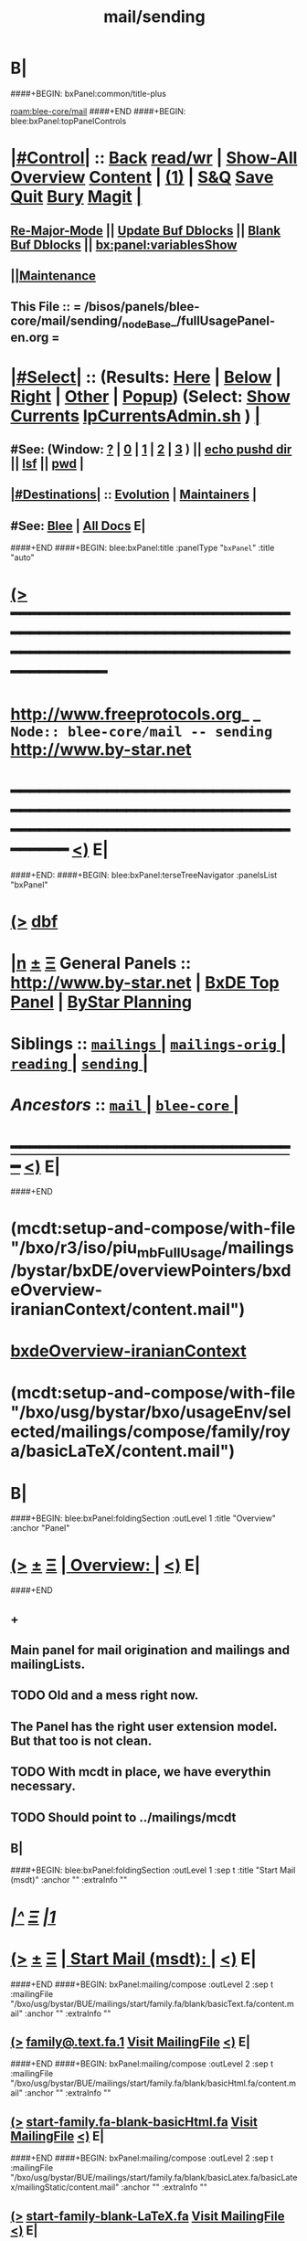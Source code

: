 * B|
####+BEGIN: bxPanel:common/title-plus
#+title: mail/sending
#+roam_tags: branch
#+roam_key: blee-core/mail/sending
[[roam:blee-core/mail]]
####+END
####+BEGIN: blee:bxPanel:topPanelControls
*  [[elisp:(org-cycle)][|#Control|]] :: [[elisp:(blee:bnsm:menu-back)][Back]] [[elisp:(toggle-read-only)][read/wr]] | [[elisp:(show-all)][Show-All]]  [[elisp:(org-shifttab)][Overview]]  [[elisp:(progn (org-shifttab) (org-content))][Content]] | [[elisp:(delete-other-windows)][(1)]] | [[elisp:(progn (save-buffer) (kill-buffer))][S&Q]] [[elisp:(save-buffer)][Save]] [[elisp:(kill-buffer)][Quit]] [[elisp:(bury-buffer)][Bury]]  [[elisp:(magit)][Magit]]  [[elisp:(org-cycle)][| ]]
**  [[elisp:(blee:buf:re-major-mode)][Re-Major-Mode]] ||  [[elisp:(org-dblock-update-buffer-bx)][Update Buf Dblocks]] || [[elisp:(org-dblock-bx-blank-buffer)][Blank Buf Dblocks]] || [[elisp:(bx:panel:variablesShow)][bx:panel:variablesShow]]
**  [[elisp:(blee:menu-sel:comeega:maintenance:popupMenu)][||Maintenance]] 
**  This File :: *= /bisos/panels/blee-core/mail/sending/_nodeBase_/fullUsagePanel-en.org =* 
*  [[elisp:(org-cycle)][|#Select|]]  :: (Results: [[elisp:(blee:bnsm:results-here)][Here]] | [[elisp:(blee:bnsm:results-split-below)][Below]] | [[elisp:(blee:bnsm:results-split-right)][Right]] | [[elisp:(blee:bnsm:results-other)][Other]] | [[elisp:(blee:bnsm:results-popup)][Popup]]) (Select:  [[elisp:(lsip-local-run-command "lpCurrentsAdmin.sh -i currentsGetThenShow")][Show Currents]]  [[elisp:(lsip-local-run-command "lpCurrentsAdmin.sh")][lpCurrentsAdmin.sh]] ) [[elisp:(org-cycle)][| ]]
**  #See:  (Window: [[elisp:(blee:bnsm:results-window-show)][?]] | [[elisp:(blee:bnsm:results-window-set 0)][0]] | [[elisp:(blee:bnsm:results-window-set 1)][1]] | [[elisp:(blee:bnsm:results-window-set 2)][2]] | [[elisp:(blee:bnsm:results-window-set 3)][3]] ) || [[elisp:(lsip-local-run-command-here "echo pushd dest")][echo pushd dir]] || [[elisp:(lsip-local-run-command-here "lsf")][lsf]] || [[elisp:(lsip-local-run-command-here "pwd")][pwd]] |
**  [[elisp:(org-cycle)][|#Destinations|]] :: [[Evolution]] | [[Maintainers]]  [[elisp:(org-cycle)][| ]]
**  #See:  [[elisp:(bx:bnsm:top:panel-blee)][Blee]] | [[elisp:(bx:bnsm:top:panel-listOfDocs)][All Docs]]  E|
####+END
####+BEGIN: blee:bxPanel:title :panelType "=bxPanel=" :title "auto"
* [[elisp:(show-all)][(>]] ━━━━━━━━━━━━━━━━━━━━━━━━━━━━━━━━━━━━━━━━━━━━━━━━━━━━━━━━━━━━━━━━━━━━━━━━━━━━━━━━━━━━━━━━━━━━━━━━━ 
*   [[img-link:file:/bisos/blee/env/images/fpfByStarElipseTop-50.png][http://www.freeprotocols.org]]_ _   ~Node:: blee-core/mail -- sending~   [[img-link:file:/bisos/blee/env/images/fpfByStarElipseBottom-50.png][http://www.by-star.net]]
* ━━━━━━━━━━━━━━━━━━━━━━━━━━━━━━━━━━━━━━━━━━━━━━━━━━━━━━━━━━━━━━━━━━━━━━━━━━━━━━━━━━━━━━━━━━━━━  [[elisp:(org-shifttab)][<)]] E|
####+END:
####+BEGIN: blee:bxPanel:terseTreeNavigator :panelsList "bxPanel"
* [[elisp:(show-all)][(>]] [[elisp:(describe-function 'org-dblock-write:blee:bxPanel:terseTreeNavigator)][dbf]]
* [[elisp:(show-all)][|n]]  _[[elisp:(blee:menu-sel:outline:popupMenu)][±]]_  _[[elisp:(blee:menu-sel:navigation:popupMenu)][Ξ]]_   General Panels ::   [[img-link:file:/bisos/blee/env/images/bystarInside.jpg][http://www.by-star.net]] *|*  [[elisp:(find-file "/libre/ByStar/InitialTemplates/activeDocs/listOfDocs/fullUsagePanel-en.org")][BxDE Top Panel]] *|* [[elisp:(blee:bnsm:panel-goto "/libre/ByStar/InitialTemplates/activeDocs/planning/Main")][ByStar Planning]]

*   *Siblings*   :: [[elisp:(blee:bnsm:panel-goto "/bisos/panels/blee-core/mail/mailings/_nodeBase_")][ =mailings= ]] *|* [[elisp:(blee:bnsm:panel-goto "/bisos/panels/blee-core/mail/mailings-orig/_nodeBase_")][ =mailings-orig= ]] *|* [[elisp:(blee:bnsm:panel-goto "/bisos/panels/blee-core/mail/reading/_nodeBase_")][ =reading= ]] *|* [[elisp:(blee:bnsm:panel-goto "/bisos/panels/blee-core/mail/sending/_nodeBase_")][ =sending= ]] *|* 
*   /Ancestors/  :: [[elisp:(blee:bnsm:panel-goto "/bisos/panels/blee-core/mail/_nodeBase_")][ =mail= ]] *|* [[elisp:(blee:bnsm:panel-goto "/bisos/panels/blee-core/_nodeBase_")][ =blee-core= ]] *|* 
*                                   _━━━━━━━━━━━━━━━━━━━━━━━━━━━━━━_                          [[elisp:(org-shifttab)][<)]] E|
####+END
*  (mcdt:setup-and-compose/with-file "/bxo/r3/iso/piu_mbFullUsage/mailings/bystar/bxDE/overviewPointers/bxdeOverview-iranianContext/content.mail")
*  [[elisp:(mcdt:setup-and-compose/with-file "/bxo/r3/iso/piu_mbFullUsage/mailings/bystar/bxDE/overviewPointers/bxdeOverview-iranianContext/content.mail")][bxdeOverview-iranianContext]]
*  (mcdt:setup-and-compose/with-file "/bxo/usg/bystar/bxo/usageEnv/selected/mailings/compose/family/roya/basicLaTeX/content.mail")
* B|
####+BEGIN: blee:bxPanel:foldingSection :outLevel 1 :title "Overview" :anchor "Panel"
* [[elisp:(show-all)][(>]]  _[[elisp:(blee:menu-sel:outline:popupMenu)][±]]_  _[[elisp:(blee:menu-sel:navigation:popupMenu)][Ξ]]_       [[elisp:(org-cycle)][| *Overview:* |]] <<Panel>>   [[elisp:(org-shifttab)][<)]] E|
####+END
** +
** Main panel for mail origination and mailings and mailingLists.
** TODO Old and a mess right now.
** The Panel has the right user extension model. But that too is not clean.
** TODO With mcdt in place, we have everythin necessary.
** TODO Should point to ../mailings/mcdt
** B|
####+BEGIN: blee:bxPanel:foldingSection :outLevel 1 :sep t :title "Start Mail (msdt)" :anchor "" :extraInfo ""
* /[[elisp:(beginning-of-buffer)][|^]]  [[elisp:(blee:menu-sel:navigation:popupMenu)][Ξ]] [[elisp:(delete-other-windows)][|1]]/ 
* [[elisp:(show-all)][(>]]  _[[elisp:(blee:menu-sel:outline:popupMenu)][±]]_  _[[elisp:(blee:menu-sel:navigation:popupMenu)][Ξ]]_       [[elisp:(org-cycle)][| *Start Mail (msdt):* |]]    [[elisp:(org-shifttab)][<)]] E|
####+END
####+BEGIN: bxPanel:mailing/compose :outLevel 2 :sep t :mailingFile "/bxo/usg/bystar/BUE/mailings/start/family.fa/blank/basicText.fa/content.mail" :anchor "" :extraInfo ""
** [[elisp:(show-all)][(>]]    [[elisp:(mcdt:setup-and-compose/with-file "/bxo/usg/bystar/BUE/mailings/start/family.fa/blank/basicText.fa/content.mail")][family@.text.fa.1]]        [[file:/bxo/usg/bystar/BUE/mailings/start/family.fa/blank/basicText.fa/content.mail][Visit MailingFile]]     [[elisp:(org-shifttab)][<)]] E|
####+END
####+BEGIN: bxPanel:mailing/compose :outLevel 2 :sep t :mailingFile "/bxo/usg/bystar/BUE/mailings/start/family.fa/blank/basicHtml.fa/content.mail" :anchor "" :extraInfo ""
** [[elisp:(show-all)][(>]]    [[elisp:(mcdt:setup-and-compose/with-file "/bxo/usg/bystar/BUE/mailings/start/family.fa/blank/basicHtml.fa/content.mail")][start-family.fa-blank-basicHtml.fa]]        [[file:/bxo/usg/bystar/BUE/mailings/start/family.fa/blank/basicHtml.fa/content.mail][Visit MailingFile]]     [[elisp:(org-shifttab)][<)]] E|
####+END
####+BEGIN: bxPanel:mailing/compose :outLevel 2 :sep t :mailingFile "/bxo/usg/bystar/BUE/mailings/start/family.fa/blank/basicLatex.fa/basicLatex/mailingStatic/content.mail" :anchor "" :extraInfo ""
** [[elisp:(show-all)][(>]]    [[elisp:(mcdt:setup-and-compose/with-file "/bxo/usg/bystar/BUE/mailings/start/family.fa/blank/basicLatex.fa/basicLatex/mailingStatic/content.mail")][start-family-blank-LaTeX.fa]]        [[file:/bxo/usg/bystar/BUE/mailings/start/family.fa/blank/basicLatex.fa/basicLatex/mailingStatic/content.mail][Visit MailingFile]]     [[elisp:(org-shifttab)][<)]] E|
####+END
####+BEGIN: bxPanel:mailing/compose :outLevel 2 :sep t :mailingFile "/bxo/usg/bystar/BUE/mailings/start/office.fa/blank/basicText.fa/content.mail" :anchor "" :extraInfo ""
** [[elisp:(show-all)][(>]]    [[elisp:(mcdt:setup-and-compose/with-file "/bxo/usg/bystar/BUE/mailings/start/office.fa/blank/basicText.fa/content.mail")][start-office.blank-basicText.fa]]        [[file:/bxo/usg/bystar/BUE/mailings/start/office.fa/blank/basicText.fa/content.mail][Visit MailingFile]]     [[elisp:(org-shifttab)][<)]] E|
####+END
####+BEGIN: bxPanel:mailing/compose :outLevel 2 :sep t :mailingFile "/bxo/usg/bystar/BUE/mailings/start/office.fa/blank/basicHtml.fa/content.mail" :anchor "" :extraInfo ""
** [[elisp:(show-all)][(>]]    [[elisp:(mcdt:setup-and-compose/with-file "/bxo/usg/bystar/BUE/mailings/start/office.fa/blank/basicHtml.fa/content.mail")][start:office.blank-basicHtml.fa]]        [[file:/bxo/usg/bystar/BUE/mailings/start/office.fa/blank/basicHtml.fa/content.mail][Visit MailingFile]]     [[elisp:(org-shifttab)][<)]] E|
####+END

####+BEGIN: blee:bxPanel:foldingSection :outLevel 1 :sep t :title "Start Test Mail" :anchor "" :extraInfo ""
* /[[elisp:(beginning-of-buffer)][|^]]  [[elisp:(blee:menu-sel:navigation:popupMenu)][Ξ]] [[elisp:(delete-other-windows)][|1]]/ 
* [[elisp:(show-all)][(>]]  _[[elisp:(blee:menu-sel:outline:popupMenu)][±]]_  _[[elisp:(blee:menu-sel:navigation:popupMenu)][Ξ]]_       [[elisp:(org-cycle)][| *Start Test Mail:* |]]    [[elisp:(org-shifttab)][<)]] E|
####+END
####+BEGIN: bxPanel:mailing|start :outLevel 2 :sep t :mailingFile "~/BUE/mailings/start/test/badbad/simpleCheck/content.mail" :anchor "" :extraInfo ""

####+END


*      ================
*      ================                         *Mail Sending -- BxDE+User*
*      ================
*      ======[[elisp:(org-cycle)][More]]======   _See Also_
**         *Related:*   [[elisp:(blee:bnsm:panel-goto "/libre/ByStar/InitialTemplates/activeDocs/bxServices/servicesManage/bxMailMta")][BxMailTransfer-SA]] | [[elisp:(blee:bnsm:panel-goto "/libre/ByStar/InitialTemplates/activeDocs/bxServices/servicesManage/bxMailAccess")][BxMailAccess-SA]]  | [[elisp:(blee:bnsm:panel-goto "/libre/ByStar/InitialTemplates/activeDocs/bxServices/mailManage")][BxResidentMTA]] | [[elisp:(blee:bnsm:panel-goto "/libre/ByStar/InitialTemplates/activeDocs/blee/mailCompose")][Blee Mail Sending]] |  [[elisp:(blee:bnsm:panel-goto "/libre/ByStar/InitialTemplates/activeDocs/blee/mailRead")][Blee Mail Receiving]]
**         *Related:*   [[elisp:(blee:bnsm:panel-goto "/libre/ByStar/InitialTemplates/activeDocs/blee/mailCompose/mailings")][ByStar BBDB Mailings Procedures]]  [[elisp:(find-file%20"/acct/employee/lsipusr/BUE/activeDocs/blee/mailCompose/mailings/fullUsagePanel-en.org")][User Mailings Collections]] 
**         *ByStar Email Facilities Document*    [[http://www.by-star.net/PLPC/180039][PLPC-180039]]     [[file:/lcnt/lgpc/bystar/permanent/usage/bleeEnFa][Dired]]   [[file:/lcnt/lgpc/bystar/permanent/usage/bleeEnFa/Notes.org][Notes.org]] 
**         *Bx Mail Serice Agent Picture*        [[elisp:(blee:bnsm:panel-goto "/libre/ByStar/InitialTemplates/activeDocs/bxServices/mailManage/roadmap")][RoadMap]]  ||   [[elisp:(find-file "/lcnt/lgpc/bystar/permanent/common/figures/qmail-bystar-wellknown-sa.pdf")][Embedded-Pdf]] | Viewer-Pdf | Edit-oda
**         *Bx Resident MTA Picture*             [[elisp:(blee:bnsm:panel-goto "/libre/ByStar/InitialTemplates/activeDocs/bxServices/mailManage/roadmap")][RoadMap]]  ||   [[elisp:(find-file "/lcnt/lgpc/bystar/permanent/common/figures/qmail-bystar-wellknown-ua.pdf")][Embedded-Pdf]] | Viewer-Pdf | Edit-oda*      ================
*          /ByStar:/  _Act_     *Gnus Mail Origination (Compose, Send, Etc)*
**      ====[[elisp:(org-cycle)][Fold]]====  [Plat]  Choose/Manage Outgoing Qmail smtp-auth-routes
**      ====[[elisp:(org-cycle)][Fold]]====  [Blee]  Choose Gnus Outgoing Method
**      ====[[elisp:(org-cycle)][Fold]]====  [Blee]  Manage ~/authinfo
***      ==[[elisp:(org-cycle)][Fold]]==  (bystar:mail:config-show)    ~/.authinfo
**     ============
**     [[elisp:(setq smtpmail-queue-mail t)][Queue Mail For Later -- Off-line]]     [[elisp:(smtpmail-send-queued-mail)][Send Queued Mail]]    [[elisp:(setq smtpmail-queue-mail nil)][Dont Queue -- Send Immediately]]
**     Mailings Auto Load
**     ============    [[elisp:(progn (server-start) (lsip-local-run-command "bxtStartMailing.sh -i recurseAutoLoadStartTop"))][Start Initialize]]
**     English:    blank                  [[elisp:(bystar:mail:compose:from "family")][family@]]   [[elisp:(bystar:mail:compose:from "desk")][desk@]]  [[elisp:(bystar:mail:compose:from "office")][office@]]  [[elisp:(bystar:mail:compose:from "friend")][friend@]]  [[elisp:(bystar:mail:compose:from "form")][form@]]  [[elisp:(bystar:mail:compose:from "job")][job@]]  [[elisp:(bystar:mail:compose:from "fyi")][fyi@]]
**                 html=hello+signature:  [[elisp:(bxms-compose-start-family-blank-basicHtml 1)][family@]]   [[elisp:(bxms-compose-start-desk-blank-basicHtml 1)][desk@]]  [[elisp:(bxms-compose-start-friend-blank-basicHtml 1)][friend@]]  [[elisp:(bxms-compose-start-job-blank-basicHtml 1)][job@]]
**                 Visit - Edit:          [[file:~/BUE/mailings/start/family/blank/basicHtml][family]]    [[file:~/BUE/mailings/start/desk/blank/basicHtml][desk]]   [[file:~/BUE/mailings/start/friend/blank/basicHtml][friend]]   [[file:~/BUE/mailings/start/job/blank/basicHtml][job]]
**                 Menu:            [[elisp:(bxms-compose-start-family-blank-menu 1)][family@]]   [[elisp:(bxms-compose-start-desk-blank-menu 1)][desk@]]  [[elisp:(bxms-compose-start-friend-blank-basicText 1)][friend@]]  [[elisp:(bxms-compose-start-job-blank-basicText 1)][job@]]
**                 Visit - Edit:    [[file:~/BUE/mailings/start/family/blank/menu][family]]    [[file:~/BUE/mailings/start/desk/blank/menu][desk]]   [[file:~/BUE/mailings/start/friend/blank/basicText][friend]]   [[file:~/BUE/mailings/start/job/blank/basicText][job]]
**     ============
**     Farsi:      html=hello+signature:  [[elisp:(bxms-compose-start-family.fa-blank-basicHtml.fa 1)][family.fa@]]  [[file:~/BUE/mailings/start/family.fa/blank/basicHtml.fa][Edit Family]] --  [[elisp:(bxms-compose-start-desk.fa-blank-basicHtml.fa 1)][desk.fa@]]  [[file:~/BUE/mailings/start/desk.fa/blank/basicHtml.fa][Edit Desk]] --  [[elisp:(bxms-compose-start-friend.fa-blank-basicHtml.fa 1)][friend.fa@]]  [[file:~/BUE/mailings/start/friend.fa/blank/basicHtml.fa][Edit Friend]]
**                 text=hello+signature:  [[elisp:(bxms-compose-start-family.fa-blank-basicText.fa 1)][family.fa@]]  [[file:~/BUE/mailings/start/family.fa/blank/basicText.fa][Edit Family]] --  [[elisp:(bxms-compose-start-desk.fa-blank-basicText.fa 1)][desk.fa@]]  [[file:~/BUE/mailings/start/desk.fa/blank/basicText.fa][Edit Desk]] --  [[elisp:(bxms-compose-start-friend.fa-blank-basicText.fa 1)][friend.fa@]]  [[file:~/BUE/mailings/start/friend.fa/blank/basicText.fa][Edit Friend]]
**     ============
**     Canned Email To:    Probe --  [[file:~/BUE/mailings/start/test/test/basicHtml/content.mail][To Test@]]   [[file:~/BUE/mailings/start/test/test/basicHtml][Edit Test]] --  [[file:~/BUE/mailings/start/test/badbad/simpleCheck/content.mail][To Bounce]]   [[file:~/BUE/mailings/start/test/badbad/simpleCheck][Edit Bounce]]   -- (visit-buffer "*trace of SMTP session to ...*")
**     ============
**     [[elisp:(find-file "~/BUE/inserts/moded/message-mode/")][Visit Inserts Directory]]
**     [[elisp:(server-start)][Server Start]]   -- Needed for Send Link
**     ============
**     Send Link To:  [[elisp:(murl-sendlink-toMohsen)][bookmark@basa]]  [[elisp:(murl-bbdbCapture)][bbdb Capture]]
**     Send Link From:  [[elisp:(murl-sendlink-fromFyi)][Fyi]]
*  [[elisp:(beginning-of-buffer)][Top]] ################ [[elisp:(delete-other-windows)][(1)]] 
*  [[elisp:(org-cycle)][| ]]  XeLaTeX Mail  ::         *StaticMailing XeLaTeX->html/pdf  (Compose, Send, Etc)*   [[elisp:(org-cycle)][| ]]
**  [[elisp:(org-cycle)][| ]]  bueMailStatic ::   [[elisp:(lsip-local-run-command "bueMailStatic.sh"))][bueMailStatic.sh]]
** [[elisp:(blee:menu-sel:outline:popupMenu)][+-]] [[elisp:(blee:menu-sel:navigation:popupMenu)][==]]   TeXMailFaEn    B|
####+BEGIN: blee:bxPanel:runResult :outLevel 2  :command "echo bueMailStatic.sh -h -v -n showRun -p base=/acct/employee/lsipusr/BUE/mailings/statics -p template=/libre/ByStar/InitialTemplates/mailing/staticMailing/faEn/generic -p header=/acct/employee/lsipusr/BUE/mailings/headers/faEn-family.mail -i staticStart mailingName"  :results "none" :comment "Edit mailingName" :afterComment ""
** [[elisp:(show-all)][(>]] [[elisp:(blee:menu-sel:outline:popupMenu)][+-]] [[elisp:(blee:menu-sel:navigation:popupMenu)][==]]     [[elisp:(lsip-local-run-command "echo bueMailStatic.sh -h -v -n showRun -p base=/acct/employee/lsipusr/BUE/mailings/statics -p template=/libre/ByStar/InitialTemplates/mailing/staticMailing/faEn/generic -p header=/acct/employee/lsipusr/BUE/mailings/headers/faEn-family.mail -i staticStart mailingName")][echo bueMailStatic.sh -h -v -n showRun -p base=/acct/employee/lsipusr/BUE/mailings/statics -p template=/libre/ByStar/InitialTemplates/mailing/staticMailing/faEn/generic -p header=/acct/employee/lsipusr/BUE/mailings/headers/faEn-family.mail -i staticStart mailingName]] *|*  =Edit mailingName= *|*    [[elisp:(org-shifttab)][<)]] E|
####+END:
** [[elisp:(blee:menu-sel:outline:popupMenu)][+-]] [[elisp:(blee:menu-sel:navigation:popupMenu)][==]]   TeXMailEnFa    B|
####+BEGIN: blee:bxPanel:runResult :outLevel 2  :command "echo bueMailStatic.sh -h -v -n showRun -p base=/acct/employee/lsipusr/BUE/mailings/statics -p template=/libre/ByStar/InitialTemplates/mailing/staticMailing/enFa/generic -p header=/acct/employee/lsipusr/BUE/mailings/headers/enFa-office.mail -i staticStart mailingName"  :results "none" :comment "Edit mailingName" :afterComment ""
** [[elisp:(show-all)][(>]] [[elisp:(blee:menu-sel:outline:popupMenu)][+-]] [[elisp:(blee:menu-sel:navigation:popupMenu)][==]]     [[elisp:(lsip-local-run-command "echo bueMailStatic.sh -h -v -n showRun -p base=/acct/employee/lsipusr/BUE/mailings/statics -p template=/libre/ByStar/InitialTemplates/mailing/staticMailing/enFa/generic -p header=/acct/employee/lsipusr/BUE/mailings/headers/enFa-office.mail -i staticStart mailingName")][echo bueMailStatic.sh -h -v -n showRun -p base=/acct/employee/lsipusr/BUE/mailings/statics -p template=/libre/ByStar/InitialTemplates/mailing/staticMailing/enFa/generic -p header=/acct/employee/lsipusr/BUE/mailings/headers/enFa-office.mail -i staticStart mailingName]] *|*  =Edit mailingName= *|*    [[elisp:(org-shifttab)][<)]] E|
####+END:

*      ================
*          /ByStar:/  _Act_         *Mailings -- bbdbMailings*   ---   [[elisp:(blee:bnsm:panel-goto "/libre/ByStar/InitialTemplates/activeDocs/blee/mailCompose/mailings")][ByStar BBDB Mailings Procedures]]   [[elisp:(lsip-local-run-command "bystarMailingStart.sh -i topTreeRecurseAutoLoad")][Initialize]]
*      ================
*          /User:/    _Act_         *User Mailings -- User bbdbMailings*   ---  [[elisp:(find-file%20"/acct/employee/lsipusr/BUE/activeDocs/blee/mailCompose/mailings/fullUsagePanel-en.org")][User Mailings Collections]]   [[elisp:(find-file%20"/acct/employee/lsipusr/BUE/activeDocs/blee/mailCompose/mailings/distStrategy/fullUsagePanel-en.org")][Mailings Strategy]]
*      ================
*  [[elisp:(org-cycle)][| ]]  /User-Dblock-Begins/  ::     *User Panels*   [[elisp:(org-cycle)][| ]]
####+BEGIN: bx:dblock:bnsm:user-extenstions-point-to

####+END:
*      /User-Dblock-Ends/    ::
*      ================
*                  *WebMail Origination*
**     ============
**  https://webmail.xxx
*      ================
*          /ByStar:/  _Information_   *Gnus Mail Origination Documentation*

**    [[Gnus Manual]]   [[Gnus Faq]]  [[Gnus Info]]

** Post Articles via Gmane

Get your authorization to post via Gmane
          o http://gmane.org/post.php
          o http://gmane.org/post-details.php

Subscribe to the list you want to post to i.e. that has nothing
      to do with Gmane and then disable mail delivery to you
      since it is not needed anymore because you get the
      information via Gmane and Gnus. If you do not disable it,
      you get every mail send to the ML (Mailing List) in
      question twice — once via Gmane as news and once send to
      your email address you made you subscription with. I would
      also recommend to disable the option which sends you your
      own postings to the list since it is also all on Gmane once
      you made a posting.

To finally post, visit the group you want to post a message to
and hit a if you want to write a new posting or use f
respectively F for followups.

####+BEGIN: bxPanel:realms:user|extend
* [[elisp:(show-all)][(>]]                                [[elisp:(org-cycle)][| *━━━━━━━━━━━━━━━━━━━━━━━━━━━━━━━* |]]
** Extended By: /bxo/r3/iso/piu_mbFullUsage/realmPanels/blee-core/mail/sending/_nodeBase_/general.org :*
* /[[elisp:(beginning-of-buffer)][|^]]  [[elisp:(blee:menu-sel:navigation:popupMenu)][Ξ]] [[elisp:(delete-other-windows)][|1]]/
* [[elisp:(show-all)][(>]]  _[[elisp:(blee:menu-sel:outline:popupMenu)][±]]_  _[[elisp:(blee:menu-sel:navigation:popupMenu)][Ξ]]_     [[elisp:(org-cycle)][| _Mohsen's Full UsageEnv Mail Sending Extensions_: |]]    [[elisp:(org-shifttab)][<)]] E|
* /[[elisp:(beginning-of-buffer)][|^]]  [[elisp:(blee:menu-sel:navigation:popupMenu)][Ξ]] [[elisp:(delete-other-windows)][|1]]/
* [[elisp:(show-all)][(>]]  _[[elisp:(blee:menu-sel:outline:popupMenu)][±]]_  _[[elisp:(blee:menu-sel:navigation:popupMenu)][Ξ]]_       [[elisp:(org-cycle)][| * ~Targeted Compose Mail (mcdt)~ :* |]]    [[elisp:(org-shifttab)][<)]] E|
* [[elisp:(show-all)][(>]]  [[elisp:(org-cycle)][| /Darshi/ |]]     [[elisp:(mcdt:setup-and-compose/with-file "/bxo/usg/bystar/bxo/usageEnv/selected/mailings/compose/family/darshi/basicText/content.mail")][darshi-basicText]]        [[file:/bxo/usg/bystar/bxo/usageEnv/selected/mailings/compose/family/darshi/basicText/content.mail][Visit MailingFile]]     [[elisp:(org-shifttab)][<)]] E|
** [[elisp:(show-all)][(>]]    [[elisp:(mcdt:setup-and-compose/with-file "/bxo/usg/bystar/bxo/usageEnv/selected/mailings/compose/family/darshi/basicLaTeX/content.mail")][darshi-en-basic-tex]]        [[file:/bxo/usg/bystar/bxo/usageEnv/selected/mailings/compose/family/darshi/basicLaTeX/content.mail][Visit MailingFile]]     [[elisp:(org-shifttab)][<)]] E|
* [[elisp:(show-all)][(>]]  [[elisp:(org-cycle)][| /Roya/ |]]     [[elisp:(mcdt:setup-and-compose/with-file "/bxo/usg/bystar/bxo/usageEnv/selected/mailings/compose/family/roya/basicText/content.mail")][roya-basicText]]        [[file:/bxo/usg/bystar/bxo/usageEnv/selected/mailings/compose/family/roya/basicText/content.mail][Visit MailingFile]]     [[elisp:(org-shifttab)][<)]] E|
** [[elisp:(show-all)][(>]]    [[elisp:(mcdt:setup-and-compose/with-file "/bxo/usg/bystar/bxo/usageEnv/selected/mailings/compose/family/roya/basicLaTeX/content.mail")][roya-en-basic-latex]]        [[file:/bxo/usg/bystar/bxo/usageEnv/selected/mailings/compose/family/roya/basicLaTeX/content.mail][Visit MailingFile]]     [[elisp:(org-shifttab)][<)]] E|
* [[elisp:(show-all)][(>]]  [[elisp:(org-cycle)][| /Darshi And Roya/ |]]     [[elisp:(mcdt:setup-and-compose/with-file "/bxo/usg/bystar/bxo/usageEnv/selected/mailings/compose/family/darshiRoya/basicText/content.mail")][darshiRoya-basicText]]    [[file:/bxo/usg/bystar/bxo/usageEnv/selected/mailings/compose/family/darshiRoya/basicText/content.mail][Visit MailingFile]]     [[elisp:(org-shifttab)][<)]] E|
** [[elisp:(show-all)][(>]]    [[elisp:(mcdt:setup-and-compose/with-file "/bxo/usg/bystar/bxo/usageEnv/selected/mailings/compose/family/roya/basicLaTeX/content.mail")][roya-en-basic-latex]]        [[file:/bxo/usg/bystar/bxo/usageEnv/selected/mailings/compose/family/roya/basicLaTeX/content.mail][Visit MailingFile]]     [[elisp:(org-shifttab)][<)]] E|
* [[elisp:(show-all)][(>]]  [[elisp:(org-cycle)][| /مریم/ |]]     [[elisp:(mcdt:setup-and-compose/with-file "~/bxo/usageEnv/selected/mailings/compose/family.fa/maryam//basicHtml/content.mail")][family-maryam-fa-basicHtml]]        [[file:~/bxo/usageEnv/selected/mailings/compose/family.fa/maryam//basicHtml/content.mail][Visit MailingFile]]     [[elisp:(org-shifttab)][<)]] E|
** [[elisp:(show-all)][(>]]    [[elisp:(mcdt:setup-and-compose/with-file "/bxo/r3/iso/piu_mbFullUsage/mailings/compose/family.fa/maryam/extHtml/content.mail")][family-fa-extHtml]]        [[file:/bxo/r3/iso/piu_mbFullUsage/mailings/compose/family.fa/maryam/extHtml/content.mail][Visit MailingFile]]     [[elisp:(org-shifttab)][<)]] E|
** [[elisp:(show-all)][(>]]    [[elisp:(mcdt:setup-and-compose/with-file "/bxo/r3/iso/piu_mbFullUsage/mailings/compose/family.fa/maryam/tex/content.mail")][family-maryam-fa-tex]]        [[file:/bxo/r3/iso/piu_mbFullUsage/mailings/compose/family.fa/maryam/tex/content.mail][Visit MailingFile]]     [[elisp:(org-shifttab)][<)]] E|
** [[elisp:(show-all)][(>]]    [[elisp:(mcdt:setup-and-compose/with-file "/bxo/r3/iso/piu_mbFullUsage/mailings/compose/family.fa/maryam/tex-pdf/content.mail")][family-maryam-fa-tex-pdf]]        [[file:/bxo/r3/iso/piu_mbFullUsage/mailings/compose/family.fa/maryam/tex-pdf/content.mail][Visit MailingFile]]     [[elisp:(org-shifttab)][<)]] E|
** [[elisp:(show-all)][(>]]    [[elisp:(mcdt:setup-and-compose/with-file "/bxo/r3/iso/piu_mbFullUsage/mailings/compose/family.fa/maryam/basicText/content.mail")][family-maryam-fa-basicText]]        [[file:/bxo/r3/iso/piu_mbFullUsage/mailings/compose/family.fa/maryam/basicText/content.mail][Visit MailingFile]]     [[elisp:(org-shifttab)][<)]] E|
* [[elisp:(show-all)][(>]]  [[elisp:(org-cycle)][| /دانی/ |]]     [[elisp:(mcdt:setup-and-compose/with-file "/bxo/usg/bystar/bxo/usageEnv/selected/mailings/compose/family/roya/basicText/content.mail")][roya-basicText]]

[[file:/bxo/usg/bystar/bxo/usageEnv/selected/mailings/compose/family/roya/basicText/content.mail][Visit MailingFile]]     [[elisp:(org-shifttab)][<)]] E|
** [[elisp:(show-all)][(>]]    [[elisp:(mcdt:setup-and-compose/with-file "/bxo/usg/bystar/bxo/usageEnv/selected/mailings/compose/family/roya/basicLaTeX/content.mail")][roya-en-basic-latex]]        [[file:/bxo/usg/bystar/bxo/usageEnv/selected/mailings/compose/family/roya/basicLaTeX/content.mail][Visit MailingFile]]     [[elisp:(org-shifttab)][<)]] E|
* [[elisp:(show-all)][(>]]  [[elisp:(org-cycle)][| /ارغوان/ |]]     [[elisp:(mcdt:setup-and-compose/with-file "/bxo/usg/bystar/bxo/usageEnv/selected/mailings/compose/family/roya/basicText/content.mail")][roya-basicText]]        [[file:/bxo/usg/bystar/bxo/usageEnv/selected/mailings/compose/family/roya/basicText/content.mail][Visit MailingFile]]     [[elisp:(org-shifttab)][<)]] E|
** [[elisp:(show-all)][(>]]    [[elisp:(mcdt:setup-and-compose/with-file "/bxo/usg/bystar/bxo/usageEnv/selected/mailings/compose/family/roya/basicLaTeX/content.mail")][roya-en-basic-latex]]        [[file:/bxo/usg/bystar/bxo/usageEnv/selected/mailings/compose/family/roya/basicLaTeX/content.mail][Visit MailingFile]]     [[elisp:(org-shifttab)][<)]] E|
* [[elisp:(show-all)][(>]]  [[elisp:(org-cycle)][| /اردی/ |]]     [[elisp:(mcdt:setup-and-compose/with-file "/bxo/usg/bystar/bxo/usageEnv/selected/mailings/compose/family/roya/basicText/content.mail")][roya-basicText]]        [[file:/bxo/usg/bystar/bxo/usageEnv/selected/mailings/compose/family/roya/basicText/content.mail][Visit MailingFile]]     [[elisp:(org-shifttab)][<)]] E|
** [[elisp:(show-all)][(>]]    [[elisp:(mcdt:setup-and-compose/with-file "/bxo/usg/bystar/bxo/usageEnv/selected/mailings/compose/family/roya/basicLaTeX/content.mail")][roya-en-basic-latex]]        [[file:/bxo/usg/bystar/bxo/usageEnv/selected/mailings/compose/family/roya/basicLaTeX/content.mail][Visit MailingFile]]     [[elisp:(org-shifttab)][<)]] E|
* [[elisp:(show-all)][(>]]  [[elisp:(org-cycle)][| /خانواده شفائی/ |]]     [[elisp:(mcdt:setup-and-compose/with-file "/bxo/usg/bystar/bxo/usageEnv/selected/mailings/compose/family/roya/basicText/content.mail")][roya-basicText]]        [[file:/bxo/usg/bystar/bxo/usageEnv/selected/mailings/compose/family/roya/basicText/content.mail][Visit MailingFile]]     [[elisp:(org-shifttab)][<)]] E|
* [[elisp:(show-all)][(>]]  [[elisp:(org-cycle)][| /خانواده بنان/ |]]     [[elisp:(mcdt:setup-and-compose/with-file "/bxo/usg/bystar/bxo/usageEnv/selected/mailings/compose/family/roya/basicText/content.mail")][roya-basicText]]        [[file:/bxo/usg/bystar/bxo/usageEnv/selected/mailings/compose/family/roya/basicText/content.mail][Visit MailingFile]]     [[elisp:(org-shifttab)][<)]] E|
* [[elisp:(show-all)][(>]]  [[elisp:(org-cycle)][| /Banan And Shafaei Family/ |]]     [[elisp:(mcdt:setup-and-compose/with-file "/bxo/usg/bystar/bxo/usageEnv/selected/mailings/compose/family/roya/basicText/content.mail")][roya-basicText]]        [[file:/bxo/usg/bystar/bxo/usageEnv/selected/mailings/compose/family/roya/basicText/content.mail][Visit MailingFile]]     [[elisp:(org-shifttab)][<)]] E|
** [[elisp:(show-all)][(>]]    [[elisp:(mcdt:setup-and-compose/with-file "/bxo/usg/bystar/bxo/usageEnv/selected/mailings/compose/family/roya/basicLaTeX/content.mail")][roya-en-basic-latex]]        [[file:/bxo/usg/bystar/bxo/usageEnv/selected/mailings/compose/family/roya/basicLaTeX/content.mail][Visit MailingFile]]     [[elisp:(org-shifttab)][<)]] E|
* [[elisp:(show-all)][(>]]  [[elisp:(org-cycle)][| /Pean/ |]]     [[elisp:(mcdt:setup-and-compose/with-file "/bxo/usg/bystar/bxo/usageEnv/selected/mailings/compose/family/roya/basicText/content.mail")][roya-basicText]]        [[file:/bxo/usg/bystar/bxo/usageEnv/selected/mailings/compose/family/roya/basicText/content.mail][Visit MailingFile]]     [[elisp:(org-shifttab)][<)]] E|
** [[elisp:(show-all)][(>]]    [[elisp:(mcdt:setup-and-compose/with-file "/bxo/usg/bystar/bxo/usageEnv/selected/mailings/compose/family/roya/basicLaTeX/content.mail")][roya-en-basic-latex]]        [[file:/bxo/usg/bystar/bxo/usageEnv/selected/mailings/compose/family/roya/basicLaTeX/content.mail][Visit MailingFile]]     [[elisp:(org-shifttab)][<)]] E|
* /[[elisp:(beginning-of-buffer)][|^]]  [[elisp:(blee:menu-sel:navigation:popupMenu)][Ξ]] [[elisp:(delete-other-windows)][|1]]/
* [[elisp:(show-all)][(>]]  _[[elisp:(blee:menu-sel:outline:popupMenu)][±]]_  _[[elisp:(blee:menu-sel:navigation:popupMenu)][Ξ]]_       [[elisp:(org-cycle)][| * ~From Lines -- Untargeted Compose Mail (mcdt)~ :* |]]    [[elisp:(org-shifttab)][<)]] E|
* [[elisp:(show-all)][(>]]  [[elisp:(org-cycle)][| /family@/ |]]     [[elisp:(mcdt:setup-and-compose/with-file "/bxo/r3/iso/piu_mbFullUsage/mailings/compose/family/from/en/text/content.mail")][family-en-text]]        [[file:/bxo/r3/iso/piu_mbFullUsage/mailings/compose/family/from/en/text/content.mail][Visit MailingFile]]     [[elisp:(org-shifttab)][<)]] E|
* [[elisp:(show-all)][(>]]  [[elisp:(org-cycle)][| /family.fa@/ |]]     [[elisp:(mcdt:setup-and-compose/with-file "/bxo/r3/iso/piu_mbFullUsage/mailings/compose/family.fa/from/extHtml/content.mail")][family-fa-extHtml]]        [[file:/bxo/r3/iso/piu_mbFullUsage/mailings/compose/family.fa/from/extHtml/content.mail][Visit MailingFile]]     [[elisp:(org-shifttab)][<)]] E|
** [[elisp:(show-all)][(>]]    [[elisp:(mcdt:setup-and-compose/with-file "/bxo/r3/iso/piu_mbFullUsage/mailings/compose/family.fa/from/tex/content.mail")][family--fa-tex]]        [[file:/bxo/r3/iso/piu_mbFullUsage/mailings/compose/family.fa/from/tex/content.mail][Visit MailingFile]]     [[elisp:(org-shifttab)][<)]] E|
** [[elisp:(show-all)][(>]]    [[elisp:(mcdt:setup-and-compose/with-file "/bxo/r3/iso/piu_mbFullUsage/mailings/compose/family.fa/from/tex-pdf/content.mail")][family--fa-tex-pdf]]        [[file:/bxo/r3/iso/piu_mbFullUsage/mailings/compose/family.fa/from/tex-pdf/content.mail][Visit MailingFile]]     [[elisp:(org-shifttab)][<)]] E|
** [[elisp:(show-all)][(>]]    [[elisp:(mcdt:setup-and-compose/with-file "/bxo/r3/iso/piu_mbFullUsage/mailings/compose/family.fa/from/basicText/content.mail")][family--fa-basicText]]        [[file:/bxo/r3/iso/piu_mbFullUsage/mailings/compose/family.fa/from/basicText/content.mail][Visit MailingFile]]     [[elisp:(org-shifttab)][<)]] E|
* [[elisp:(show-all)][(>]]  [[elisp:(org-cycle)][| /friend@ + friend.fa@/ |]]     [[elisp:(mcdt:setup-and-compose/with-file "/bxo/usg/bystar/bxo/usageEnv/selected/mailings/compose/family/roya/basicText/content.mail")][roya-basicText]]        [[file:/bxo/usg/bystar/bxo/usageEnv/selected/mailings/compose/family/roya/basicText/content.mail][Visit MailingFile]]     [[elisp:(org-shifttab)][<)]] E|
** [[elisp:(show-all)][(>]]    [[elisp:(mcdt:setup-and-compose/with-file "/bxo/r3/iso/piu_mbFullUsage/mailings/compose/friend.fa/from/extHtml/content.mail")][friend--fa-extHtml]]        [[file:/bxo/r3/iso/piu_mbFullUsage/mailings/compose/friend.fa/from/extHtml/content.mail][Visit MailingFile]]     [[elisp:(org-shifttab)][<)]] E|
** [[elisp:(show-all)][(>]]    [[elisp:(mcdt:setup-and-compose/with-file "/bxo/r3/iso/piu_mbFullUsage/mailings/compose/friend.fa/from/tex/content.mail")][friend--fa-tex]]        [[file:/bxo/r3/iso/piu_mbFullUsage/mailings/compose/friend.fa/from/tex/content.mail][Visit MailingFile]]     [[elisp:(org-shifttab)][<)]] E|
** [[elisp:(show-all)][(>]]    [[elisp:(mcdt:setup-and-compose/with-file "/bxo/r3/iso/piu_mbFullUsage/mailings/compose/friend.fa/from/tex-pdf/content.mail")][friend--fa-tex-pdf]]        [[file:/bxo/r3/iso/piu_mbFullUsage/mailings/compose/friend.fa/from/tex-pdf/content.mail][Visit MailingFile]]     [[elisp:(org-shifttab)][<)]] E|
** [[elisp:(show-all)][(>]]    [[elisp:(mcdt:setup-and-compose/with-file "/bxo/r3/iso/piu_mbFullUsage/mailings/compose/friend.fa/from/basicText/content.mail")][friend--fa-basicText]]        [[file:/bxo/r3/iso/piu_mbFullUsage/mailings/compose/friend.fa/from/basicText/content.mail][Visit MailingFile]]     [[elisp:(org-shifttab)][<)]] E|
* [[elisp:(show-all)][(>]]  [[elisp:(org-cycle)][| /office@ + office.fa@/ |]]     [[elisp:(mcdt:setup-and-compose/with-file "/bxo/usg/bystar/bxo/usageEnv/selected/mailings/compose/family/roya/basicText/content.mail")][roya-basicText]]        [[file:/bxo/usg/bystar/bxo/usageEnv/selected/mailings/compose/family/roya/basicText/content.mail][Visit MailingFile]]     [[elisp:(org-shifttab)][<)]] E|
** [[elisp:(show-all)][(>]]    [[elisp:(mcdt:setup-and-compose/with-file "/bxo/r3/iso/piu_mbFullUsage/mailings/compose/office.fa/from/extHtml/content.mail")][office--fa-extHtml]]        [[file:/bxo/r3/iso/piu_mbFullUsage/mailings/compose/office.fa/from/extHtml/content.mail][Visit MailingFile]]     [[elisp:(org-shifttab)][<)]] E|
** [[elisp:(show-all)][(>]]    [[elisp:(mcdt:setup-and-compose/with-file "/bxo/r3/iso/piu_mbFullUsage/mailings/compose/office.fa/from/tex/content.mail")][office--fa-tex]]        [[file:/bxo/r3/iso/piu_mbFullUsage/mailings/compose/office.fa/from/tex/content.mail][Visit MailingFile]]     [[elisp:(org-shifttab)][<)]] E|
** [[elisp:(show-all)][(>]]    [[elisp:(mcdt:setup-and-compose/with-file "/bxo/r3/iso/piu_mbFullUsage/mailings/compose/office.fa/from/tex-pdf/content.mail")][office--fa-tex-pdf]]        [[file:/bxo/r3/iso/piu_mbFullUsage/mailings/compose/office.fa/from/tex-pdf/content.mail][Visit MailingFile]]     [[elisp:(org-shifttab)][<)]] E|
** [[elisp:(show-all)][(>]]    [[elisp:(mcdt:setup-and-compose/with-file "/bxo/r3/iso/piu_mbFullUsage/mailings/compose/office.fa/from/basicText/content.mail")][office--fa-basicText]]        [[file:/bxo/r3/iso/piu_mbFullUsage/mailings/compose/office.fa/from/basicText/content.mail][Visit MailingFile]]     [[elisp:(org-shifttab)][<)]] E|
* [[elisp:(show-all)][(>]]  [[elisp:(org-cycle)][| /job@/ |]]     [[elisp:(mcdt:setup-and-compose/with-file "/bxo/usg/bystar/bxo/usageEnv/selected/mailings/compose/family/roya/basicText/content.mail")][roya-basicText]]        [[file:/bxo/usg/bystar/bxo/usageEnv/selected/mailings/compose/family/roya/basicText/content.mail][Visit MailingFile]]     [[elisp:(org-shifttab)][<)]] E|
** [[elisp:(show-all)][(>]]    [[elisp:(mcdt:setup-and-compose/with-file "/bxo/usg/bystar/bxo/usageEnv/selected/mailings/compose/family/roya/basicLaTeX/content.mail")][roya-en-basic-latex]]        [[file:/bxo/usg/bystar/bxo/usageEnv/selected/mailings/compose/family/roya/basicLaTeX/content.mail][Visit MailingFile]]     [[elisp:(org-shifttab)][<)]] E|
* [[elisp:(show-all)][(>]]  [[elisp:(org-cycle)][| /bystarplan@/ |]]     [[elisp:(mcdt:setup-and-compose/with-file "/bxo/usg/bystar/bxo/usageEnv/selected/mailings/compose/family/roya/basicText/content.mail")][roya-basicText]]        [[file:/bxo/usg/bystar/bxo/usageEnv/selected/mailings/compose/family/roya/basicText/content.mail][Visit MailingFile]]     [[elisp:(org-shifttab)][<)]] E|
** [[elisp:(show-all)][(>]]    [[elisp:(mcdt:setup-and-compose/with-file "/bxo/usg/bystar/bxo/usageEnv/selected/mailings/compose/family/roya/basicLaTeX/content.mail")][roya-en-basic-latex]]        [[file:/bxo/usg/bystar/bxo/usageEnv/selected/mailings/compose/family/roya/basicLaTeX/content.mail][Visit MailingFile]]     [[elisp:(org-shifttab)][<)]] E|
** [[elisp:(show-all)][(>]]    [[elisp:(mcdt:setup-and-compose/with-file "/bxo/usg/bystar/bxo/usageEnv/selected/mailings/compose/family/blank/basicLaTeX/content.mail")][family-en-to-basic-tex]]        [[file:/bxo/usg/bystar/bxo/usageEnv/selected/mailings/compose/family/blank/basicLaTeX/content.mail][Visit MailingFile]]     [[elisp:(org-shifttab)][<)]] E|
** [[elisp:(show-all)][(>]]    [[elisp:(mcdt:setup-and-compose/with-file "/bxo/usg/bystar/bxo/usageEnv/selected/mailings/compose/family/blank/basicLaTeX-pdf/content.mail")][family-en-to-basic-tex+pdf]]        [[file:/bxo/usg/bystar/bxo/usageEnv/selected/mailings/compose/family/blank/basicLaTeX-pdf/content.mail][Visit MailingFile]]     [[elisp:(org-shifttab)][<)]] E|
** [[elisp:(show-all)][(>]]    [[elisp:(mcdt:setup-and-compose/with-file "/bxo/usg/bystar/bxo/usageEnv/selected/mailings/compose/family.fa/blank/basicText.fa/content.mail")][family@.text.fa.1]]        [[file:/bxo/usg/bystar/bxo/usageEnv/selected/mailings/compose/family.fa/blank/basicText.fa/content.mail][Visit MailingFile]]     [[elisp:(org-shifttab)][<)]] E|
** [[elisp:(show-all)][(>]]    [[elisp:(mcdt:setup-and-compose/with-file "/bxo/usg/bystar/bxo/usageEnv/selected/mailings/compose/family.fa/blank/basicLatex.fa/basicLatex/mailingStatic/content.mail")][start-family-blank-LaTeX.fa]]        [[file:/bxo/usg/bystar/bxo/usageEnv/selected/mailings/compose/family.fa/blank/basicLatex.fa/basicLatex/mailingStatic/content.mail][Visit MailingFile]]     [[elisp:(org-shifttab)][<)]] E|
* /[[elisp:(beginning-of-buffer)][|^]]  [[elisp:(blee:menu-sel:navigation:popupMenu)][Ξ]] [[elisp:(delete-other-windows)][|1]]/
* [[elisp:(show-all)][(>]]  _[[elisp:(blee:menu-sel:outline:popupMenu)][±]]_  _[[elisp:(blee:menu-sel:navigation:popupMenu)][Ξ]]_       [[elisp:(org-cycle)][| * ~Static And Dynamic Mailings (mcdt)~ :* |]]    [[elisp:(org-shifttab)][<)]] E|
* /[[elisp:(beginning-of-buffer)][|^]]  [[elisp:(blee:menu-sel:navigation:popupMenu)][Ξ]] [[elisp:(delete-other-windows)][|1]]/
* [[elisp:(show-all)][(>]]  _[[elisp:(blee:menu-sel:outline:popupMenu)][±]]_  _[[elisp:(blee:menu-sel:navigation:popupMenu)][Ξ]]_       [[elisp:(org-cycle)][| *Annual Mailings And Distributions:* |]]    [[elisp:(org-shifttab)][<)]] E|
* [[elisp:(show-all)][(>]]  [[elisp:(org-cycle)][| /Chinese New Year/ |]]     [[elisp:(mcdt:setup-and-compose/with-file "/bxo/usg/bystar/bxo/usageEnv/selected/mailings/annual/chineseNewYear/2021/content.mail")][chineseNewYear-2021]]        [[file:/bxo/usg/bystar/bxo/usageEnv/selected/mailings/annual/chineseNewYear/2021/content.mail][Visit MailingFile]]     [[elisp:(org-shifttab)][<)]] E|
* [[elisp:(show-all)][(>]]  [[elisp:(org-cycle)][| /Leinani Banan 2021/ |]]     [[elisp:(mcdt:setup-and-compose/with-file "/bxo/r3/iso/piu_mbFullUsage/mailings/compose/20210511-leinani/content.mail")][leinani-2021]]        [[file:/bxo/r3/iso/piu_mbFullUsage/mailings/compose/20210511-leinani/content.mail][Visit MailingFile]]     [[elisp:(org-shifttab)][<)]] E|
** [[elisp:(show-all)][(>]]    [[elisp:(mcdt:setup-and-compose/with-file "/bxo/usg/bystar/bxo/usageEnv/selected/mailings/compose/family/roya/basicLaTeX/content.mail")][roya-en-basic-latex]]        [[file:/bxo/usg/bystar/bxo/usageEnv/selected/mailings/compose/family/roya/basicLaTeX/content.mail][Visit MailingFile]]     [[elisp:(org-shifttab)][<)]] E|
* [[elisp:(show-all)][(>]]  [[elisp:(org-cycle)][| /Annual (Periodic) Events/ |]]     [[elisp:(mcdt:setup-and-compose/with-file "/bxo/usg/bystar/bxo/usageEnv/selected/mailings/compose/family/roya/basicText/content.mail")][roya-basicText]]        [[file:/bxo/usg/bystar/bxo/usageEnv/selected/mailings/compose/family/roya/basicText/content.mail][Visit MailingFile]]     [[elisp:(org-shifttab)][<)]] E|
** [[elisp:(show-all)][(>]]    [[elisp:(mcdt:setup-and-compose/with-file "/bxo/usg/bystar/bxo/usageEnv/selected/mailings/compose/family/roya/basicLaTeX/content.mail")][roya-en-basic-latex]]        [[file:/bxo/usg/bystar/bxo/usageEnv/selected/mailings/compose/family/roya/basicLaTeX/content.mail][Visit MailingFile]]     [[elisp:(org-shifttab)][<)]] E|
** [[elisp:(show-all)][(>]]    [[elisp:(msdt:compose/with-file "/bxo/usg/bystar/BUE/mailings/statics/swaggerInvokerIntro/mailingStatic/content.mail")][static:latex:swaggerInvokerIntro]]        [[file:/bxo/usg/bystar/BUE/mailings/statics/swaggerInvokerIntro/mailingStatic/content.mail][Visit MailingFile]]     [[elisp:(org-shifttab)][<)]] E|
* /[[elisp:(beginning-of-buffer)][|^]]  [[elisp:(blee:menu-sel:navigation:popupMenu)][Ξ]] [[elisp:(delete-other-windows)][|1]]/
* [[elisp:(show-all)][(>]]  _[[elisp:(blee:menu-sel:outline:popupMenu)][±]]_  _[[elisp:(blee:menu-sel:navigation:popupMenu)][Ξ]]_       [[elisp:(org-cycle)][| *Lists Of Mailings:* |]]    [[elisp:(org-shifttab)][<)]] E|
* [[elisp:(show-all)][(>]]  [[elisp:(org-cycle)][| /ByStar Business Plan/ |]]     [[elisp:(mcdt:setup-and-compose/with-file "/bxo/usg/bystar/bxo/usageEnv/selected/mailings/compose/family/roya/basicText/content.mail")][roya-basicText]]        [[file:/bxo/usg/bystar/bxo/usageEnv/selected/mailings/compose/family/roya/basicText/content.mail][Visit MailingFile]]     [[elisp:(org-shifttab)][<)]] E|
** [[elisp:(show-all)][(>]]    [[elisp:(mcdt:setup-and-compose/with-file "/bxo/usg/bystar/bxo/usageEnv/selected/mailings/compose/family/roya/basicLaTeX/content.mail")][roya-en-basic-latex]]        [[file:/bxo/usg/bystar/bxo/usageEnv/selected/mailings/compose/family/roya/basicLaTeX/content.mail][Visit MailingFile]]     [[elisp:(org-shifttab)][<)]] E|
* [[elisp:(show-all)][(>]]  [[elisp:(org-cycle)][| /ByStar Overview Mailings/ |]]     [[elisp:(mcdt:setup-and-compose/with-file "/bxo/r3/iso/piu_mbFullUsage/mailings/bystar/bxDE/overviewPointers/bxdeOverview-iranianContext/content.mail")][bxdeOverview-iranianContext]]        [[file:/bxo/r3/iso/piu_mbFullUsage/mailings/bystar/bxDE/overviewPointers/bxdeOverview-iranianContext/content.mail][Visit MailingFile]]     [[elisp:(org-shifttab)][<)]] E|
*                                   *━━━━━━━━━━━━━━━━━━━━━━━━━━━━━━━━━━━*                          [[elisp:(org-shifttab)][<)]] E|
####+END
####+BEGIN: bxPanel:realms:site|extend
* [[elisp:(show-all)][(>]]                                [[elisp:(org-cycle)][| /━━━━━━━━━━━━━━━━━━━━━━━━━━━━━━━/ |]]                         
** Missing selectedRealmBaseDir /bxo/usg/bystar/bxo/site/selected
 [[elisp:(org-shifttab)][<)]] E|
####+END
####+BEGIN: bxPanel:realms:platform|extend
* [[elisp:(show-all)][(>]]                                [[elisp:(org-cycle)][| =━━━━━━━━━━━━━━━━━━━━━━━━━━━━━━━= |]]                         
** Missing realmBaseDir /bxo/usg/bystar/bxo/platform
 [[elisp:(org-shifttab)][<)]] E|
####+END
####+BEGIN: blee:bxPanel:separator :outLevel 1
* /[[elisp:(beginning-of-buffer)][|^]] [[elisp:(blee:menu-sel:navigation:popupMenu)][==]] [[elisp:(delete-other-windows)][|1]]/
####+END
####+BEGIN: blee:bxPanel:evolution
* [[elisp:(show-all)][(>]] [[elisp:(describe-function 'org-dblock-write:blee:bxPanel:evolution)][dbf]]
*                                   _━━━━━━━━━━━━━━━━━━━━━━━━━━━━━━_
* [[elisp:(show-all)][|n]]  _[[elisp:(blee:menu-sel:outline:popupMenu)][±]]_  _[[elisp:(blee:menu-sel:navigation:popupMenu)][Ξ]]_     [[elisp:(org-cycle)][| *Maintenance:* | ]]  [[elisp:(blee:menu-sel:agenda:popupMenu)][||Agenda]]  <<Evolution>>  [[elisp:(org-shifttab)][<)]] E|
####+END
####+BEGIN: blee:bxPanel:foldingSection :outLevel 2 :title "Notes, Ideas, Tasks, Agenda" :anchor "Tasks"
** [[elisp:(show-all)][(>]]  _[[elisp:(blee:menu-sel:outline:popupMenu)][±]]_  _[[elisp:(blee:menu-sel:navigation:popupMenu)][Ξ]]_       [[elisp:(org-cycle)][| /Notes, Ideas, Tasks, Agenda:/ |]] <<Tasks>>   [[elisp:(org-shifttab)][<)]] E|
####+END
*** TODO Some Idea
####+BEGIN: blee:bxPanel:evolutionMaintainers
** [[elisp:(show-all)][(>]] [[elisp:(describe-function 'org-dblock-write:blee:bxPanel:evolutionMaintainers)][dbf]]
** [[elisp:(show-all)][|n]]  _[[elisp:(blee:menu-sel:outline:popupMenu)][±]]_  _[[elisp:(blee:menu-sel:navigation:popupMenu)][Ξ]]_       [[elisp:(org-cycle)][| /Bug Reports, Development Team:/ | ]]  <<Maintainers>>  
***  Problem Report                       ::   [[elisp:(find-file "")][Send debbug Email]]
***  Maintainers                          ::   [[bbdb:Mohsen.*Banan]]  :: http://mohsen.1.banan.byname.net  E|
####+END
* B|
####+BEGIN: blee:bxPanel:footerPanelControls
* [[elisp:(show-all)][(>]] ━━━━━━━━━━━━━━━━━━━━━━━━━━━━━━━━━━━━━━━━━━━━━━━━━━━━━━━━━━━━━━━━━━━━━━━━━━━━━━━━━━━━━━━━━━━━━━━━━ 
* /Footer Controls/ ::  [[elisp:(blee:bnsm:menu-back)][Back]]  [[elisp:(toggle-read-only)][toggle-read-only]]  [[elisp:(show-all)][Show-All]]  [[elisp:(org-shifttab)][Cycle Glob Vis]]  [[elisp:(delete-other-windows)][1 Win]]  [[elisp:(save-buffer)][Save]]   [[elisp:(kill-buffer)][Quit]]  [[elisp:(org-shifttab)][<)]] E|
####+END
####+BEGIN: blee:bxPanel:footerOrgParams
* [[elisp:(show-all)][(>]] [[elisp:(describe-function 'org-dblock-write:blee:bxPanel:footerOrgParams)][dbf]]
* [[elisp:(show-all)][|n]]  _[[elisp:(blee:menu-sel:outline:popupMenu)][±]]_  _[[elisp:(blee:menu-sel:navigation:popupMenu)][Ξ]]_     [[elisp:(org-cycle)][| *= Org-Mode Local Params: =* | ]]
#+STARTUP: overview
#+STARTUP: lognotestate
#+STARTUP: inlineimages
#+SEQ_TODO: TODO WAITING DELEGATED | DONE DEFERRED CANCELLED
#+TAGS: @desk(d) @home(h) @work(w) @withInternet(i) @road(r) call(c) errand(e)
#+CATEGORY: N:sending
####+END
####+BEGIN: blee:bxPanel:footerEmacsParams :primMode "org-mode"
* [[elisp:(show-all)][(>]] [[elisp:(describe-function 'org-dblock-write:blee:bxPanel:footerEmacsParams)][dbf]]
* [[elisp:(show-all)][|n]]  _[[elisp:(blee:menu-sel:outline:popupMenu)][±]]_  _[[elisp:(blee:menu-sel:navigation:popupMenu)][Ξ]]_     [[elisp:(org-cycle)][| *= Emacs Local Params: =* | ]]
# Local Variables:
# eval: (setq-local ~selectedSubject "noSubject")
# eval: (setq-local ~primaryMajorMode 'org-mode)
# eval: (setq-local ~blee:panelUpdater nil)
# eval: (setq-local ~blee:dblockEnabler nil)
# eval: (setq-local ~blee:dblockController "interactive")
# eval: (img-link-overlays)
# eval: (set-fill-column 115)
# eval: (blee:fill-column-indicator/enable)
# eval: (bx:load-file:ifOneExists "./panelActions.el")
# End:

####+END
